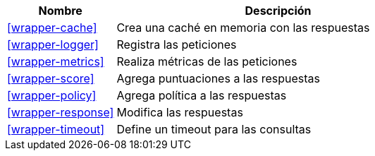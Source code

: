 [cols="1,3"]
|===
| Nombre | Descripción

| <<wrapper-cache>>
| Crea una caché en memoria con las respuestas

| <<wrapper-logger>>
| Registra las peticiones

| <<wrapper-metrics>>
| Realiza métricas de las peticiones

| <<wrapper-score>>
| Agrega puntuaciones a las respuestas

| <<wrapper-policy>>
| Agrega política a las respuestas

| <<wrapper-response>>
| Modifica las respuestas

| <<wrapper-timeout>>
| Define un timeout para las consultas

|===
